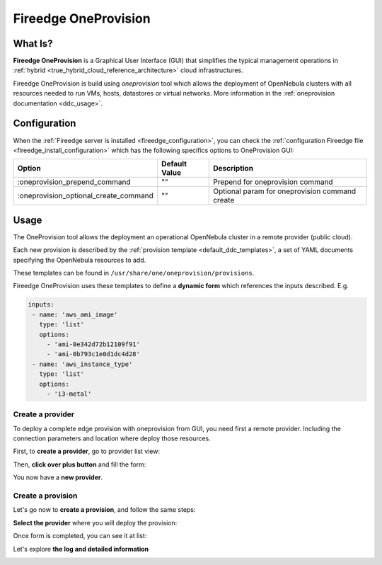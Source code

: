 .. _fireedge_cpi:

================================================================================
Fireedge OneProvision
================================================================================

What Is?
========

**Fireedge OneProvision** is a Graphical User Interface (GUI) that simplifies the
typical management operations in :ref:`hybrid <true_hybrid_cloud_reference_architecture>`
cloud infrastructures.

Fireedge OneProvision is build using `oneprovision` tool which allows the deployment of OpenNebula clusters
with all resources needed to run VMs, hosts, datastores or virtual networks. More information in the :ref:`oneprovision documentation <ddc_usage>`.

Configuration
==============

When the :ref:`Fireedge server is installed <fireedge_configuration>`, you can check the :ref:`configuration Fireedge
file <fireedge_install_configuration>` which has the following specifics options to OneProvision GUI:

+----------------------------------------+----------------------------+-----------------------------------------------------+
|          Option                        | Default Value              | Description                                         |
+========================================+============================+=====================================================+
| :oneprovision_prepend_command          | ""                         | Prepend for oneprovision command                    |
+----------------------------------------+----------------------------+-----------------------------------------------------+
| :oneprovision_optional_create_command  | ""                         | Optional param for oneprovision command create      |
+----------------------------------------+----------------------------+-----------------------------------------------------+

Usage
=====

The OneProvision tool allows the deployment an operational OpenNebula cluster in a remote
provider (public cloud).

Each new provision is described by the :ref:`provision template <default_ddc_templates>`,
a set of YAML documents specifying the OpenNebula resources to add.

These templates can be found in ``/usr/share/one/oneprovision/provisions``.

Fireedge OneProvision uses these templates to define a **dynamic form** which references
the inputs described. E.g.

.. code:: yaml

  inputs:
   - name: 'aws_ami_image'
     type: 'list'
     options:
       - 'ami-0e342d72b12109f91'
       - 'ami-0b793c1e0d1dc4d28'
   - name: 'aws_instance_type'
     type: 'list'
     options:
       - 'i3-metal'

-------------------------------------------------------------------------------
Create a provider
-------------------------------------------------------------------------------

To deploy a complete edge provision with oneprovision from GUI, you need first a
remote provider. Including the connection parameters and location where deploy
those resources.

First, to **create a provider**, go to provider list view:

|image_provider_list_empty|

Then, **click over plus button** and fill the form:

|image_provider_create_step1|

|image_provider_create_step2|

|image_provider_create_step3|

You now have a **new provider**.

-------------------------------------------------------------------------------
Create a provision
-------------------------------------------------------------------------------

Let's go now to **create a provision**, and follow the same steps:

|image_provision_list_empty|

**Select the provider** where you will deploy the provision:

|image_provision_create_step1|

|image_provision_create_step2|

|image_provision_create_step3|

|image_provision_create_step4|

Once form is completed, you can see it at list:

|image_provision_list|

Let's explore **the log and detailed information**

|image_provision_info|

|image_provision_log|


.. |image_provider_list_empty| image:: /images/fireedge_cpi_provider_list1.png
.. |image_provider_list| image:: /images/fireedge_cpi_provider_list2.png
.. |image_provider_create_step1| image:: /images/fireedge_cpi_provider_create1.png
.. |image_provider_create_step2| image:: /images/fireedge_cpi_provider_create2.png
.. |image_provider_create_step3| image:: /images/fireedge_cpi_provider_create3.png

.. |image_provision_list_empty| image:: /images/fireedge_cpi_provision_list1.png
.. |image_provision_list| image:: /images/fireedge_cpi_provision_list2.png
.. |image_provision_create_step1| image:: /images/fireedge_cpi_provision_create1.png
.. |image_provision_create_step2| image:: /images/fireedge_cpi_provision_create2.png
.. |image_provision_create_step3| image:: /images/fireedge_cpi_provision_create3.png
.. |image_provision_create_step4| image:: /images/fireedge_cpi_provision_create4.png
.. |image_provision_info| image:: /images/fireedge_cpi_provision_show1.png
.. |image_provision_log| image:: /images/fireedge_cpi_provision_log.png
